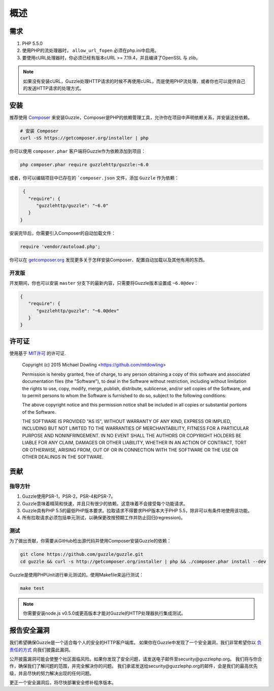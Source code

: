========
概述
========

需求
============

#. PHP 5.5.0
#. 使用PHP的流处理器时， ``allow_url_fopen`` 必须在php.ini中启用。
#. 要使用cURL处理器时，你必须已经有版本cURL >= 7.19.4，并且编译了OpenSSL 与 zlib。

.. note::

    如果没有安装cURL，Guzzle处理HTTP请求的时候不再使用cURL，而是使用PHP流处理，或者你也可以提供自己的发送HTTP请求的处理方式。

.. _installation:

安装
============

推荐使用 `Composer <http://getcomposer.org>`_ 来安装Guzzle，Composer是PHP的依赖管理工具，允许你在项目中声明依赖关系，并安装这些依赖。

.. code-block:: bash

    # 安装 Composer
    curl -sS https://getcomposer.org/installer | php

你可以使用 ``composer.phar`` 客户端将Guzzle作为依赖添加到项目：

.. code-block:: bash

    php composer.phar require guzzlehttp/guzzle:~6.0

或者，你可以编辑项目中已存在的 ```composer.json`` 文件，添加 ``Guzzle`` 作为依赖：

.. code-block:: js

    {
      "require": {
         "guzzlehttp/guzzle": "~6.0"
      }
   }

安装完毕后，你需要引入Composer的自动加载文件：

.. code-block:: php

    require 'vendor/autoload.php';

你可以在 `getcomposer.org <http://getcomposer.org>`_
发现更多关于怎样安装Composer、配置自动加载以及其他有用的东西。

开发版
-------------

开发期间，你也可以安装 ``master`` 分支下的最新内容，只需要将Guzzle版本设置成 ``~6.0@dev``：

.. code-block:: js

   {
      "require": {
         "guzzlehttp/guzzle": "~6.0@dev"
      }
   }

许可证
=======

使用基于 `MIT许可 <http://opensource.org/licenses/MIT>`_ 的许可证.

    Copyright (c) 2015 Michael Dowling <https://github.com/mtdowling>

    Permission is hereby granted, free of charge, to any person obtaining a copy
    of this software and associated documentation files (the "Software"), to deal
    in the Software without restriction, including without limitation the rights
    to use, copy, modify, merge, publish, distribute, sublicense, and/or sell
    copies of the Software, and to permit persons to whom the Software is
    furnished to do so, subject to the following conditions:

    The above copyright notice and this permission notice shall be included in
    all copies or substantial portions of the Software.

    THE SOFTWARE IS PROVIDED "AS IS", WITHOUT WARRANTY OF ANY KIND, EXPRESS OR
    IMPLIED, INCLUDING BUT NOT LIMITED TO THE WARRANTIES OF MERCHANTABILITY,
    FITNESS FOR A PARTICULAR PURPOSE AND NONINFRINGEMENT. IN NO EVENT SHALL THE
    AUTHORS OR COPYRIGHT HOLDERS BE LIABLE FOR ANY CLAIM, DAMAGES OR OTHER
    LIABILITY, WHETHER IN AN ACTION OF CONTRACT, TORT OR OTHERWISE, ARISING FROM,
    OUT OF OR IN CONNECTION WITH THE SOFTWARE OR THE USE OR OTHER DEALINGS IN
    THE SOFTWARE.

贡献
============

指导方针
----------

1. Guzzle使用PSR-1，PSR-2，PSR-4和PSR-7。
2. Guzzle意味着精简和快速，并且只有很少的依赖。这意味着不会接受每个功能请求。
3. Guzzle具有PHP 5.5的最低PHP版本要求。拉取请求不得要求PHP版本大于PHP 5.5，除非可以有条件地使用该功能。
4. 所有拉取请求必须包括单元测试，以确保更改按预期工作并防止回归(regression)。

测试
-----------------

为了做出贡献，你需要从GitHub检出源代码并使用Composer安装Guzzle的依赖：

.. code-block:: bash

    git clone https://github.com/guzzle/guzzle.git
    cd guzzle && curl -s http://getcomposer.org/installer | php && ./composer.phar install --dev

Guzzle是使用PHPUnit进行单元测试的。使用Makefile来运行测试：

.. code-block:: bash

    make test

.. note::

    你需要安装node.js v0.5.0或更高版本才能对Guzzle的HTTP处理器执行集成测试。

报告安全漏洞
==================================

我们希望确保Guzzle是一个适合每个人的安全的HTTP客户端库。
如果你在Guzzle中发现了一个安全漏洞，我们非常希望你以
`负责任的方式 <http://en.wikipedia.org/wiki/Responsible_disclosure>`_
向我们披露此漏洞。

公开披露漏洞可能会使整个社区面临风险。如果你发现了安全问题，请发送电子邮件至security@guzzlephp.org。
我们将与你合作，确保我们了解问题的范围，并完全解决你的问题。
我们承诺发送给security@guzzlephp.org的邮件，会是我们的最高优先级，并且尽快的努力解决出现的任何问题。

更正一个安全漏洞后，将尽快部署安全修补程序版本。
